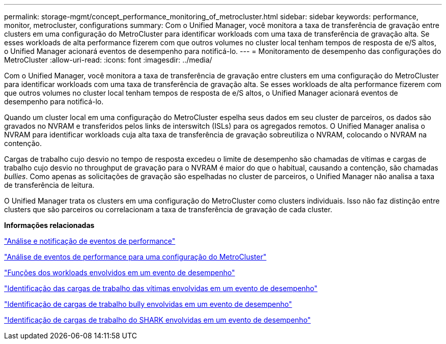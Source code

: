 ---
permalink: storage-mgmt/concept_performance_monitoring_of_metrocluster.html 
sidebar: sidebar 
keywords: performance, monitor, metrocluster, configurations 
summary: Com o Unified Manager, você monitora a taxa de transferência de gravação entre clusters em uma configuração do MetroCluster para identificar workloads com uma taxa de transferência de gravação alta. Se esses workloads de alta performance fizerem com que outros volumes no cluster local tenham tempos de resposta de e/S altos, o Unified Manager acionará eventos de desempenho para notificá-lo. 
---
= Monitoramento de desempenho das configurações do MetroCluster
:allow-uri-read: 
:icons: font
:imagesdir: ../media/


[role="lead"]
Com o Unified Manager, você monitora a taxa de transferência de gravação entre clusters em uma configuração do MetroCluster para identificar workloads com uma taxa de transferência de gravação alta. Se esses workloads de alta performance fizerem com que outros volumes no cluster local tenham tempos de resposta de e/S altos, o Unified Manager acionará eventos de desempenho para notificá-lo.

Quando um cluster local em uma configuração do MetroCluster espelha seus dados em seu cluster de parceiros, os dados são gravados no NVRAM e transferidos pelos links de interswitch (ISLs) para os agregados remotos. O Unified Manager analisa o NVRAM para identificar workloads cuja alta taxa de transferência de gravação sobreutiliza o NVRAM, colocando o NVRAM na contenção.

Cargas de trabalho cujo desvio no tempo de resposta excedeu o limite de desempenho são chamadas de vítimas e cargas de trabalho cujo desvio no throughput de gravação para o NVRAM é maior do que o habitual, causando a contenção, são chamadas _bullies_. Como apenas as solicitações de gravação são espelhadas no cluster de parceiros, o Unified Manager não analisa a taxa de transferência de leitura.

O Unified Manager trata os clusters em uma configuração do MetroCluster como clusters individuais. Isso não faz distinção entre clusters que são parceiros ou correlacionam a taxa de transferência de gravação de cada cluster.

*Informações relacionadas*

link:../performance-checker/reference_performance_event_analysis_and_notification.html["Análise e notificação de eventos de performance"]

link:../performance-checker/concept_performance_incident_analysis_for_metrocluster_configuration.html["Análise de eventos de performance para uma configuração do MetroCluster"]

link:../performance-checker/concept_roles_of_workloads_involved_in_performance_incident.html["Funções dos workloads envolvidos em um evento de desempenho"]

link:../performance-checker/task_identify_victim_workloads_involved_in_performance_event.html["Identificação das cargas de trabalho das vítimas envolvidas em um evento de desempenho"]

link:../performance-checker/task_identify_bully_workloads_involved_in_performance_event.html["Identificação de cargas de trabalho bully envolvidas em um evento de desempenho"]

link:../performance-checker/task_identify_shark_workloads_involved_in_performance_event.html["Identificação de cargas de trabalho do SHARK envolvidas em um evento de desempenho"]
